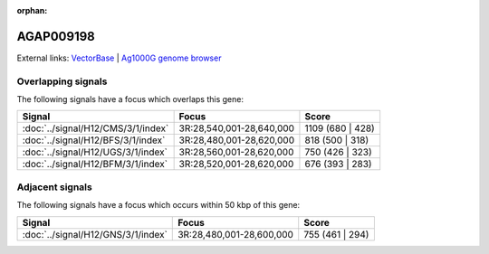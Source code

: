 :orphan:

AGAP009198
=============







External links:
`VectorBase <https://www.vectorbase.org/Anopheles_gambiae/Gene/Summary?g=AGAP009198>`_ |
`Ag1000G genome browser <https://www.malariagen.net/apps/ag1000g/phase1-AR3/index.html?genome_region=3R:28607056-28610755#genomebrowser>`_

Overlapping signals
-------------------

The following signals have a focus which overlaps this gene:



.. cssclass:: table-hover
.. csv-table::
    :widths: auto
    :header: Signal,Focus,Score

    :doc:`../signal/H12/CMS/3/1/index`,"3R:28,540,001-28,640,000",1109 (680 | 428)
    :doc:`../signal/H12/BFS/3/1/index`,"3R:28,480,001-28,620,000",818 (500 | 318)
    :doc:`../signal/H12/UGS/3/1/index`,"3R:28,560,001-28,620,000",750 (426 | 323)
    :doc:`../signal/H12/BFM/3/1/index`,"3R:28,520,001-28,620,000",676 (393 | 283)
    





Adjacent signals
----------------

The following signals have a focus which occurs within 50 kbp of this gene:



.. cssclass:: table-hover
.. csv-table::
    :widths: auto
    :header: Signal,Focus,Score

    :doc:`../signal/H12/GNS/3/1/index`,"3R:28,480,001-28,600,000",755 (461 | 294)
    




